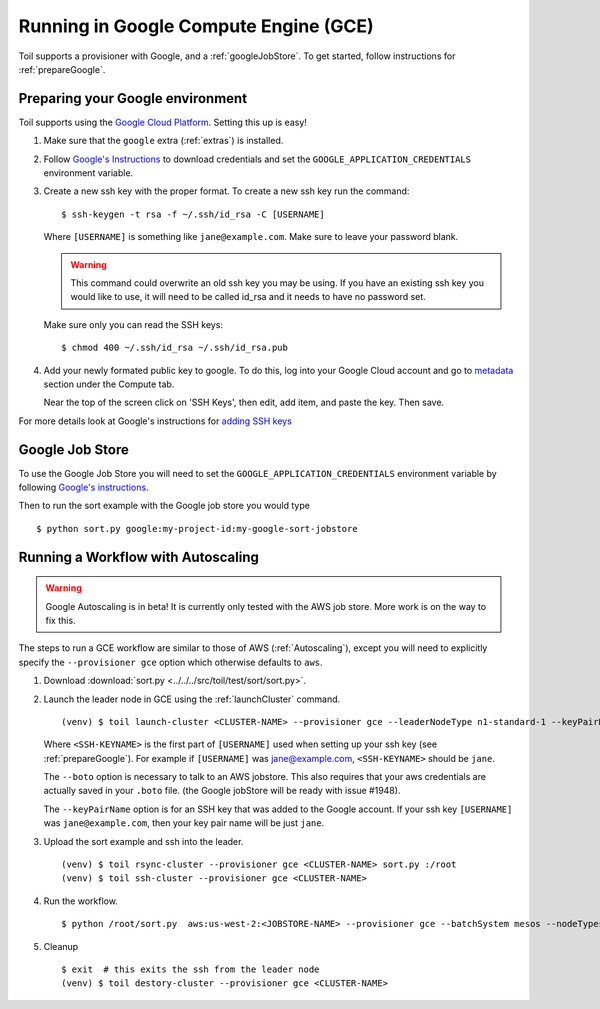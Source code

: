 .. _runningGCE:

Running in Google Compute Engine (GCE)
======================================

Toil supports a provisioner with Google, and a :ref:`googleJobStore`. To get started, follow instructions
for :ref:`prepareGoogle`.

.. _prepareGoogle:

Preparing your Google environment
---------------------------------

Toil supports using the `Google Cloud Platform`_. Setting this up is easy!

#. Make sure that the ``google`` extra (:ref:`extras`) is installed.

#. Follow `Google's Instructions`_ to download credentials and set the
   ``GOOGLE_APPLICATION_CREDENTIALS`` environment variable.

#. Create a new ssh key with the proper format.  To create a new ssh key run the command: ::

       $ ssh-keygen -t rsa -f ~/.ssh/id_rsa -C [USERNAME]

   Where ``[USERNAME]`` is something like ``jane@example.com``. Make sure to leave your password blank.

   .. warning::
       This command could overwrite an old ssh key you may be using.  If you have an existing ssh key
       you would like to use, it will need to be called id_rsa and it needs to have no password set.

   Make sure only you can read the SSH keys: ::

       $ chmod 400 ~/.ssh/id_rsa ~/.ssh/id_rsa.pub

#. Add your newly formated public key to google. To do this, log into your Google Cloud account
   and go to `metadata`_ section under the Compute tab.

   .. image:: googleScreenShot.png

   Near the top of the screen click on 'SSH Keys', then edit, add item, and paste the key. Then save.

   .. image:: googleScreenShot2.png

For more details look at Google's instructions for `adding SSH keys`_

.. _Google Cloud Platform: https://cloud.google.com/storage/
.. _adding SSH keys: https://cloud.google.com/compute/docs/instances/adding-removing-ssh-keys
.. _metadata: https://console.cloud.google.com/compute/metadata
.. _Google's Instructions: https://cloud.google.com/docs/authentication/getting-started

.. _googleJobStore:

Google Job Store
----------------

To use the Google Job Store you will need to set the
``GOOGLE_APPLICATION_CREDENTIALS`` environment variable by following `Google's instructions`_.

Then to run the sort example with the Google job store you would type ::

    $ python sort.py google:my-project-id:my-google-sort-jobstore

Running a Workflow with Autoscaling
-----------------------------------

.. warning::
   Google Autoscaling is in beta! It is currently only tested with the AWS job store.
   More work is on the way to fix this.

The steps to run a GCE workflow are similar to those of AWS (:ref:`Autoscaling`), except you will
need to explicitly specify the ``--provisioner gce`` option which otherwise defaults to ``aws``.

#. Download :download:`sort.py <../../../src/toil/test/sort/sort.py>`.

#. Launch the leader node in GCE using the :ref:`launchCluster` command. ::

    (venv) $ toil launch-cluster <CLUSTER-NAME> --provisioner gce --leaderNodeType n1-standard-1 --keyPairName <SSH-KEYNAME> --boto <botoDir> --zone us-west1-a

   Where ``<SSH-KEYNAME>`` is the first part of ``[USERNAME]`` used when setting up your ssh key (see
   :ref:`prepareGoogle`). For example if ``[USERNAME]`` was jane@example.com, ``<SSH-KEYNAME>`` should be ``jane``.

   The ``--boto`` option is necessary to talk to an AWS jobstore. This also requires that your aws credentials
   are actually saved in your ``.boto`` file.
   (the Google jobStore will be ready with issue #1948).

   The ``--keyPairName`` option is for an SSH key that was added to the Google account. If your ssh
   key ``[USERNAME]`` was ``jane@example.com``, then your key pair name will be just ``jane``.

#. Upload the sort example and ssh into the leader. ::

    (venv) $ toil rsync-cluster --provisioner gce <CLUSTER-NAME> sort.py :/root
    (venv) $ toil ssh-cluster --provisioner gce <CLUSTER-NAME>

#. Run the workflow. ::

    $ python /root/sort.py  aws:us-west-2:<JOBSTORE-NAME> --provisioner gce --batchSystem mesos --nodeTypes n1-standard-2 --maxNodes 2

#. Cleanup ::

    $ exit  # this exits the ssh from the leader node
    (venv) $ toil destory-cluster --provisioner gce <CLUSTER-NAME>

.. _Google's Instructions: https://cloud.google.com/docs/authentication/getting-started


